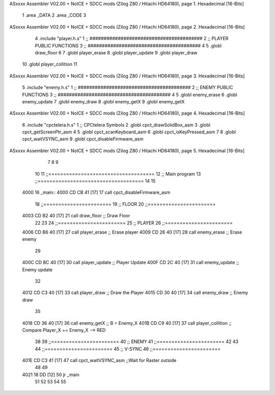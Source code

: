 ASxxxx Assembler V02.00 + NoICE + SDCC mods  (Zilog Z80 / Hitachi HD64180), page 1.
Hexadecimal [16-Bits]



                              1 .area _DATA
                              2 .area _CODE 
                              3 
ASxxxx Assembler V02.00 + NoICE + SDCC mods  (Zilog Z80 / Hitachi HD64180), page 2.
Hexadecimal [16-Bits]



                              4 .include 	"player.h.s"
                              1 ;; ########################################
                              2 ;; PLAYER PUBLIC FUNCTIONS
                              3 ;; ########################################
                              4 
                              5 .globl 	draw_floor
                              6 
                              7 .globl	player_erase
                              8 .globl	player_update
                              9 .globl	player_draw
                             10 .globl 	player_collition
                             11 
ASxxxx Assembler V02.00 + NoICE + SDCC mods  (Zilog Z80 / Hitachi HD64180), page 3.
Hexadecimal [16-Bits]



                              5 .include 	"enemy.h.s"
                              1 ;; ########################################
                              2 ;; ENEMY PUBLIC FUNCTIONS
                              3 ;; ########################################
                              4 
                              5 .globl	enemy_erase
                              6 .globl	enemy_update
                              7 .globl	enemy_draw
                              8 .globl 	enemy_getX
                              9 .globl 	enemy_getX
ASxxxx Assembler V02.00 + NoICE + SDCC mods  (Zilog Z80 / Hitachi HD64180), page 4.
Hexadecimal [16-Bits]



                              6 .include 	"cpctelera.h.s"
                              1 ;; CPCtelera Symbols
                              2 .globl cpct_drawSolidBox_asm
                              3 .globl cpct_getScreenPtr_asm
                              4 
                              5 .globl cpct_scanKeyboard_asm
                              6 .globl cpct_isKeyPressed_asm
                              7 
                              8 .globl cpct_waitVSYNC_asm
                              9 .globl cpct_disableFirmware_asm
ASxxxx Assembler V02.00 + NoICE + SDCC mods  (Zilog Z80 / Hitachi HD64180), page 5.
Hexadecimal [16-Bits]



                              7 
                              8 
                              9 
                             10 
                             11 ;;====================================
                             12 ;; Main program
                             13 ;;====================================
                             14 
                             15 
   4000                      16 _main::
   4000 CD CB 41      [17]   17 	call cpct_disableFirmware_asm
                             18 ;;=======================
                             19 ;; FLOOR
                             20 ;;=======================
   4003 CD B2 40      [17]   21    	call draw_floor 					;; Draw Floor
                             22 
                             23 
                             24 ;;=======================
                             25 ;; PLAYER
                             26 ;;=======================
   4006 CD B6 40      [17]   27 	call player_erase 					;; Erase player
   4009 CD 26 40      [17]   28 	call enemy_erase					;; Erase enemy
                             29 
   400C CD BC 40      [17]   30 	call player_update					;; Player Update
   400F CD 2C 40      [17]   31 	call enemy_update					;; Enemy update
                             32 
   4012 CD C3 40      [17]   33 	call player_draw					;; Draw the Player
   4015 CD 30 40      [17]   34 	call enemy_draw						;; Enemy draw
                             35 
   4018 CD 36 40      [17]   36 	call enemy_getX 					;; B = Enemy_X 
   401B CD C9 40      [17]   37 	call player_collition				;; Compare Player_X == Enemy_X --> RED	
                             38 
                             39 ;;=======================
                             40 ;; ENEMY
                             41 ;;=======================
                             42  	
                             43 
                             44 ;;=======================
                             45 ;; V-SYNC
                             46 ;;=======================
   401E CD C3 41      [17]   47 	call cpct_waitVSYNC_asm 			;;Wait for Raster outside
                             48 
                             49 
   4021 18 DD         [12]   50 	jr _main
                             51 
                             52 
                             53 
                             54 
                             55 
